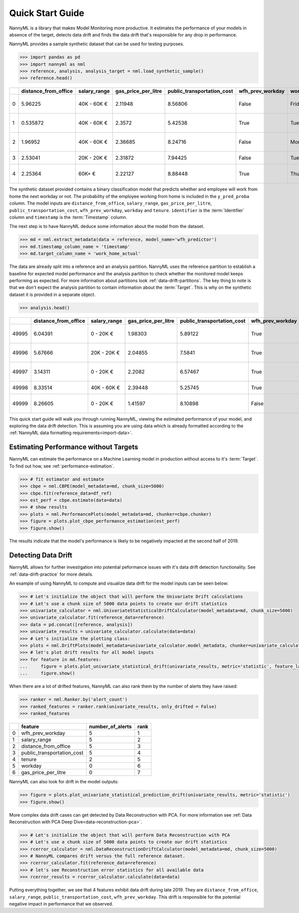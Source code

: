 .. _quick-start:

=================
Quick Start Guide
=================

NannyML is a library that makes Model Monitoring more productive.
It estimates the performance of your models in absence of the target, detects data drift
and finds the data drift that's responsible for any drop in performance.

NannyML provides a sample synthetic dataset that can be used for testing purposes.


.. code-block:: python

    >>> import pandas as pd
    >>> import nannyml as nml
    >>> reference, analysis, analysis_target = nml.load_synthetic_sample()
    >>> reference.head()

+----+------------------------+----------------+-----------------------+------------------------------+--------------------+-----------+----------+--------------+--------------------+---------------------+----------------+-------------+
|    |   distance_from_office | salary_range   |   gas_price_per_litre |   public_transportation_cost | wfh_prev_workday   | workday   |   tenure |   identifier |   work_home_actual | timestamp           |   y_pred_proba | partition   |
+====+========================+================+=======================+==============================+====================+===========+==========+==============+====================+=====================+================+=============+
|  0 |               5.96225  | 40K - 60K €    |               2.11948 |                      8.56806 | False              | Friday    | 0.212653 |            0 |                  1 | 2014-05-09 22:27:20 |           0.99 | reference   |
+----+------------------------+----------------+-----------------------+------------------------------+--------------------+-----------+----------+--------------+--------------------+---------------------+----------------+-------------+
|  1 |               0.535872 | 40K - 60K €    |               2.3572  |                      5.42538 | True               | Tuesday   | 4.92755  |            1 |                  0 | 2014-05-09 22:59:32 |           0.07 | reference   |
+----+------------------------+----------------+-----------------------+------------------------------+--------------------+-----------+----------+--------------+--------------------+---------------------+----------------+-------------+
|  2 |               1.96952  | 40K - 60K €    |               2.36685 |                      8.24716 | False              | Monday    | 0.520817 |            2 |                  1 | 2014-05-09 23:48:25 |           1    | reference   |
+----+------------------------+----------------+-----------------------+------------------------------+--------------------+-----------+----------+--------------+--------------------+---------------------+----------------+-------------+
|  3 |               2.53041  | 20K - 20K €    |               2.31872 |                      7.94425 | False              | Tuesday   | 0.453649 |            3 |                  1 | 2014-05-10 01:12:09 |           0.98 | reference   |
+----+------------------------+----------------+-----------------------+------------------------------+--------------------+-----------+----------+--------------+--------------------+---------------------+----------------+-------------+
|  4 |               2.25364  | 60K+ €         |               2.22127 |                      8.88448 | True               | Thursday  | 5.69526  |            4 |                  1 | 2014-05-10 02:21:34 |           0.99 | reference   |
+----+------------------------+----------------+-----------------------+------------------------------+--------------------+-----------+----------+--------------+--------------------+---------------------+----------------+-------------+

The synthetic dataset provided contains a binary classification model that predicts whether
and employee will work from home the next workday or not. The probability of the employee
working from home is included in the ``y_pred_proba`` column. The model inputs are ``distance_from_office``,
``salary_range``, ``gas_price_per_litre``, ``public_transportation_cost``, ``wfh_prev_workday``, ``workday`` and
``tenure``. ``identifier`` is the :term:`Identifier` column and ``timestamp`` is the :term:`Timestamp` column.

The next step is to have NannyML deduce some information about the model from the dataset.

.. code-block:: python

    >>> md = nml.extract_metadata(data = reference, model_name='wfh_predictor')
    >>> md.timestamp_column_name = 'timestamp'
    >>> md.target_column_name = 'work_home_actual'

The data are already split into a reference and an analysis partition. NannyML uses the reference partition to
establish a baseline for expected model performance and the analysis partition to check whether
the monitored model keeps performing as expected.
For more information about partitions look :ref:`data-drift-partitions`. The key thing to note is that we don't expect the analysis partition to contain
information about the :term:`Target`. This is why on the synthetic dataset it is provided in a separate object.

.. code-block:: python

    >>> analysis.head()

+-------+------------------------+----------------+-----------------------+------------------------------+--------------------+-----------+----------+--------------+---------------------+----------------+-------------+
|       |   distance_from_office | salary_range   |   gas_price_per_litre |   public_transportation_cost | wfh_prev_workday   | workday   |   tenure |   identifier | timestamp           |   y_pred_proba | partition   |
+=======+========================+================+=======================+==============================+====================+===========+==========+==============+=====================+================+=============+
| 49995 |                6.04391 | 0 - 20K €      |               1.98303 |                      5.89122 | True               | Thursday  |  6.41158 |        99995 | 2021-01-01 02:42:38 |           0.17 | analysis    |
+-------+------------------------+----------------+-----------------------+------------------------------+--------------------+-----------+----------+--------------+---------------------+----------------+-------------+
| 49996 |                5.67666 | 20K - 20K €    |               2.04855 |                      7.5841  | True               | Wednesday |  3.86351 |        99996 | 2021-01-01 04:04:01 |           0.55 | analysis    |
+-------+------------------------+----------------+-----------------------+------------------------------+--------------------+-----------+----------+--------------+---------------------+----------------+-------------+
| 49997 |                3.14311 | 0 - 20K €      |               2.2082  |                      6.57467 | True               | Tuesday   |  6.46297 |        99997 | 2021-01-01 04:12:57 |           0.22 | analysis    |
+-------+------------------------+----------------+-----------------------+------------------------------+--------------------+-----------+----------+--------------+---------------------+----------------+-------------+
| 49998 |                8.33514 | 40K - 60K €    |               2.39448 |                      5.25745 | True               | Monday    |  6.40706 |        99998 | 2021-01-01 04:17:41 |           0.02 | analysis    |
+-------+------------------------+----------------+-----------------------+------------------------------+--------------------+-----------+----------+--------------+---------------------+----------------+-------------+
| 49999 |                8.26605 | 0 - 20K €      |               1.41597 |                      8.10898 | False              | Friday    |  6.90411 |        99999 | 2021-01-01 04:29:32 |           0.02 | analysis    |
+-------+------------------------+----------------+-----------------------+------------------------------+--------------------+-----------+----------+--------------+---------------------+----------------+-------------+

This quick start guide will walk you through running NannyML, viewing the estimated performance of your model, and exploring the data drift detection.
This is assuming you are using data which is already formatted according to the :ref:`NannyML data formatting requirements<import-data>`.

Estimating Performance without Targets
======================================

NannyML can estimate the performance on a Machine Learning model in production
without access to it's :term:`Target`. To find out how, see :ref:`performance-estimation`.

.. code-block:: python

    >>> # fit estimator and estimate
    >>> cbpe = nml.CBPE(model_metadata=md, chunk_size=5000)
    >>> cbpe.fit(reference_data=df_ref)
    >>> est_perf = cbpe.estimate(data=data)
    >>> # show results
    >>> plots = nml.PerformancePlots(model_metadata=md, chunker=cbpe.chunker)
    >>> figure = plots.plot_cbpe_performance_estimation(est_perf)
    >>> figure.show()

.. image:: ./_static/perf-est-guide-syth-example.svg

The results indicate that the model's performance is likely to be negatively impacted at the second half
of 2019.

Detecting Data Drift
====================

NannyML allows for further investigation into potential peformance issues with it's data drift detection
functionality. See :ref:`data-drift-practice` for more details.

An example of using NannyML to compute and visualize data drift for the model inputs can be seen below:


.. code-block:: python

    >>> # Let's initialize the object that will perform the Univariate Drift calculations
    >>> # Let's use a chunk size of 5000 data points to create our drift statistics
    >>> univariate_calculator = nml.UnivariateStatisticalDriftCalculator(model_metadata=md, chunk_size=5000)
    >>> univariate_calculator.fit(reference_data=reference)
    >>> data = pd.concat([reference, analysis])
    >>> univariate_results = univariate_calculator.calculate(data=data)
    >>> # Let's initialize the plotting class:
    >>> plots = nml.DriftPlots(model_metadata=univariate_calculator.model_metadata, chunker=univariate_calculator.chunker)
    >>> # let's plot drift results for all model inputs
    >>> for feature in md.features:
    ...     figure = plots.plot_univariate_statistical_drift(univariate_results, metric='statistic', feature_label=feature.label)
    ...     figure.show()

.. image:: ./_static/drift-guide-distance_from_office.svg

.. image:: ./_static/drift-guide-gas_price_per_litre.svg

.. image:: ./_static/drift-guide-tenure.svg

.. image:: ./_static/drift-guide-wfh_prev_workday.svg

.. image:: ./_static/drift-guide-workday.svg

.. image:: ./_static/drift-guide-public_transportation_cost.svg

.. image:: ./_static/drift-guide-salary_range.svg

When there are a lot of drifted features, NannyML can also rank them by the number of alerts they have raised:

.. code-block:: python

    >>> ranker = nml.Ranker.by('alert_count')
    >>> ranked_features = ranker.rank(univariate_results, only_drifted = False)
    >>> ranked_features

+----+----------------------------+--------------------+--------+
|    | feature                    |   number_of_alerts |   rank |
+====+============================+====================+========+
|  0 | wfh_prev_workday           |                  5 |      1 |
+----+----------------------------+--------------------+--------+
|  1 | salary_range               |                  5 |      2 |
+----+----------------------------+--------------------+--------+
|  2 | distance_from_office       |                  5 |      3 |
+----+----------------------------+--------------------+--------+
|  3 | public_transportation_cost |                  5 |      4 |
+----+----------------------------+--------------------+--------+
|  4 | tenure                     |                  2 |      5 |
+----+----------------------------+--------------------+--------+
|  5 | workday                    |                  0 |      6 |
+----+----------------------------+--------------------+--------+
|  6 | gas_price_per_litre        |                  0 |      7 |
+----+----------------------------+--------------------+--------+

NannyML can also look for drift in the model outputs:

.. code-block:: python

    >>> figure = plots.plot_univariate_statistical_prediction_drift(univariate_results, metric='statistic')
    >>> figure.show()

.. image:: ./_static/drift-guide-predictions.svg

More complex data drift cases can get detected by Data Reconstruction with PCA. For more information
see :ref:`Data Reconstruction with PCA Deep Dive<data-reconstruction-pca>`.


.. code-block:: python

    >>> # Let's initialize the object that will perform Data Reconstruction with PCA
    >>> # Let's use a chunk size of 5000 data points to create our drift statistics
    >>> rcerror_calculator = nml.DataReconstructionDriftCalculator(model_metadata=md, chunk_size=5000)
    >>> # NannyML compares drift versus the full reference dataset.
    >>> rcerror_calculator.fit(reference_data=reference)
    >>> # let's see Reconstruction error statistics for all available data
    >>> rcerror_results = rcerror_calculator.calculate(data=data)

.. image:: ./_static/drift-guide-multivariate.svg

Putting everything together, we see that 4 features exhibit data drift during late 2019. They are
``distance_from_office``, ``salary_range``, ``public_transportation_cost``, ``wfh_prev_workday``.
This drift is responsible for the potential negative impact in performance that we observed.
